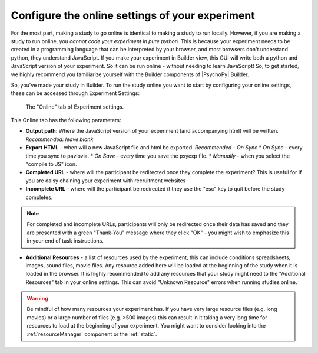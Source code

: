 .. _configureOnline:

Configure the online settings of your experiment
--------------------------------------------------

For the most part, making a study to go online is identical to making a study to run locally. However, if you are making a study to run online, you *cannot code your experiment in pure python*. This is because your experiment needs to be created in a programming language that can be interpreted by your browser, and most browsers don't understand python, they understand JavaScript. If you make your experiment in Builder view, this GUI will write both a python and JavaScript version of your experiment. So it can be run online - without needing to learn JavaScript! So, to get started, we highly recommend you familiarize yourself with the Builder components of |PsychoPy| Builder.

So, you've made your study in Builder. To run the study online you want to start by configuring your online settings, these can be accessed through Experiment Settings:

.. figure:: /images/online_tab.png
    
    The "Online" tab of Experiment settings.

This Online tab has the following parameters:

* **Output path**: Where the JavaScript version of your experiment (and accompanying html) will be written. *Recommended: leave blank*
* **Export HTML** - when will a new JavaScript file and html be exported. *Recommended - On Sync*
  * *On Sync* -  every time you sync to pavlovia.
  * *On Save* - every time you save the psyexp file. 
  * *Manually* - when you select the "compile to JS" icon.

* **Completed URL** - where will the participant be redirected once they complete the experiment? This is useful for if you are daisy chaining your experiment with recruitment websites
* **Incomplete URL** - where will the participant be redirected if they use the "esc" key to quit before the study completes.

.. note:: For completed and incomplete URLs, participants will only be redirected once their data has saved and they are presented with a green "Thank-You" message where they click "OK" - you might wish to emphasize this in your end of task instructions.

* **Additional Resources** - a list of resources used by the experiment, this can include conditions spreadsheets, images, sound files, movie files. Any resource added here will be loaded at the beginning of the study when it is loaded in the browser. It is highly recommended to add any resources that your study might need to the "Additional Resources" tab in your online settings. This can avoid "Unknown Resource" errors when running studies online. 

.. warning:: Be mindful of how many resources your experiment has. If you have very large resource files (e.g. long movies) or a large number of files (e.g. >500 images) this can result in it taking a very long time for resources to load at the beginning of your experiment. You might want to consider looking into the :ref:`resourceManager` component or the :ref:`static`.